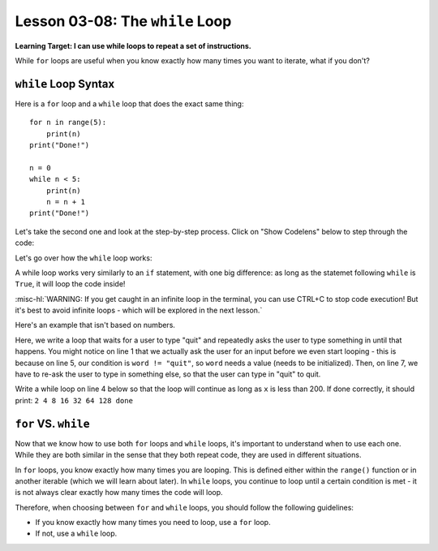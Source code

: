 .. qnum::
   :start: 1
   :prefix: u0308-


Lesson 03-08: The ``while`` Loop
================================

**Learning Target: I can use while loops to repeat a set of instructions.**

While ``for`` loops are useful when you know exactly how many times you want to iterate, what if you don't?

``while`` Loop Syntax
---------------------

Here is a ``for`` loop and a ``while`` loop that does the exact same thing:

::

   for n in range(5):
       print(n)
   print("Done!")
   
   n = 0
   while n < 5:
       print(n)
       n = n + 1
   print("Done!")

Let's take the second one and look at the step-by-step process.  Click on "Show Codelens" below to step through the code:
   
.. activecode:: 0308_ex_1
   :autorun:
   
   n = 0
   while n < 5:
       print(n)
       n = n + 1
   print("Done!")

Let's go over how the ``while`` loop works:

A while loop works very similarly to an ``if`` statement, with one big difference: as long as the statemet following ``while`` is ``True``, it will loop the code inside!

:misc-hl:`WARNING: If you get caught in an infinite loop in the terminal, you can use CTRL+C to stop code execution!  But it's best to avoid infinite loops - which will be explored in the next lesson.`

Here's an example that isn't based on numbers.

.. activecode:: 0308_ex_2
   
   word = input("Enter any word that's not 'quit': ")
   
   # this loop will continue as long as the user's input
   #  is not "quit"
   while word != "quit":
       print("You said: {}".format(word))
       word = input("Now enter 'quit' to quit! Or enter anything else to keep going!")
   print("Quitting loop")

Here, we write a loop that waits for a user to type "quit" and repeatedly asks the user to type something in until that happens.  You might notice on line 1 that we actually ask the user for an input before we even start looping - this is because on line 5, our condition is ``word != "quit"``, so ``word`` needs a value (needs to be initialized).  Then, on line 7, we have to re-ask the user to type in something else, so that the user can type in "quit" to quit.

Write a while loop on line 4 below so that the loop will continue as long as ``x`` is less than 200.  If done correctly, it should print: ``2 4 8 16 32 64 128 done``

.. activecode:: 0308_cfu_1
   :nocodelens:
   
   x = 2
   
   
       print(x, end=" ")
       x = x * 2
   print("done")


``for`` VS. ``while``
---------------------

Now that we know how to use both ``for`` loops and ``while`` loops, it's important to understand when to use each one.  While they are both similar in the sense that they both repeat code, they are used in different situations.

In ``for`` loops, you know exactly how many times you are looping.  This is defined either within the ``range()`` function or in another iterable (which we will learn about later).  In ``while`` loops, you continue to loop until a certain condition is met - it is not always clear exactly how many times the code will loop.

Therefore, when choosing between ``for`` and ``while`` loops, you should follow the following guidelines:
   
- If you know exactly how many times you need to loop, use a ``for`` loop.
- If not, use a ``while`` loop.

.. mchoice:: 0308_cfu_2
   :correct: a
   :answer_a: for
   :answer_b: while
   :feedback_b: Do you know exactly how many times you'll need to loop?

   Let's say you need to create a program to add up all prime numbers up to 1000.  What kind of loop should you use?

.. mchoice:: 0308_cfu_3
   :correct: b
   :answer_a: for
   :answer_b: while
   :feedback_a: Do you know exactly how many times you'll need to loop? Be especially careful of the wording "as long as"
   :feedback_b: Nice job!  The key phrase is "as long as"

   Let's say you need to create a program to add up all powers of two as long as the sum is less than 5000.  What kind of loop should you use?